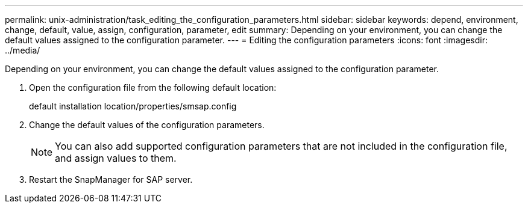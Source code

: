 ---
permalink: unix-administration/task_editing_the_configuration_parameters.html
sidebar: sidebar
keywords: depend, environment, change, default, value, assign, configuration, parameter, edit
summary: Depending on your environment, you can change the default values assigned to the configuration parameter.
---
= Editing the configuration parameters
:icons: font
:imagesdir: ../media/

[.lead]
Depending on your environment, you can change the default values assigned to the configuration parameter.

. Open the configuration file from the following default location:
+
default installation location/properties/smsap.config

. Change the default values of the configuration parameters.
+
NOTE: You can also add supported configuration parameters that are not included in the configuration file, and assign values to them.

. Restart the SnapManager for SAP server.
